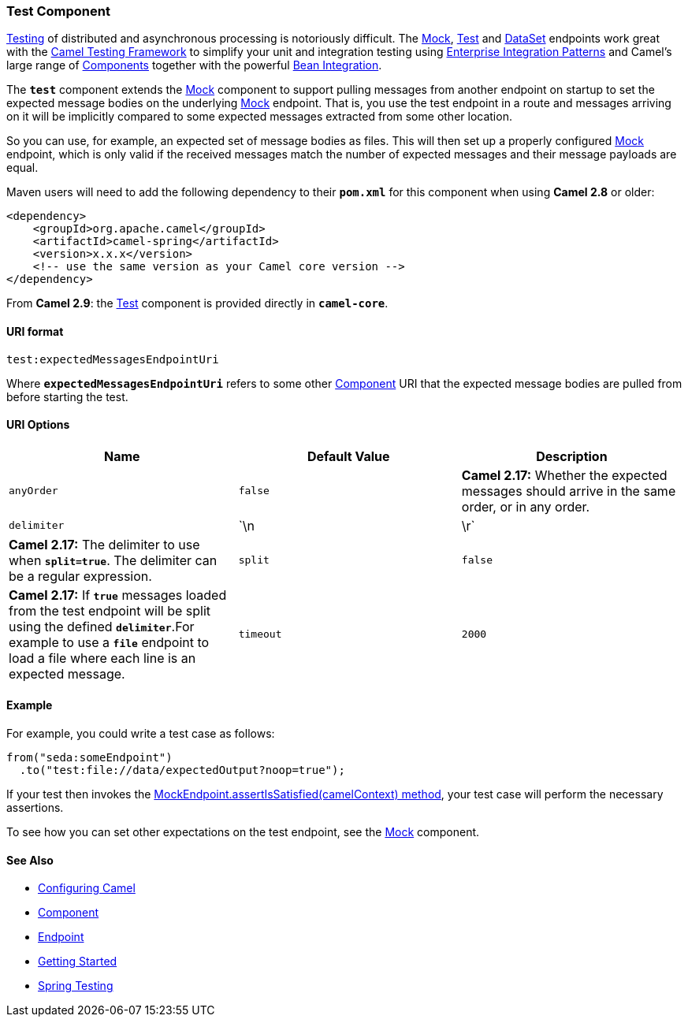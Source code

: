 [[ConfluenceContent]]
[[Test-TestComponent]]
Test Component
~~~~~~~~~~~~~~

link:testing.html[Testing] of distributed and asynchronous processing is
notoriously difficult. The link:mock.html[Mock], link:test.html[Test]
and link:dataset.html[DataSet] endpoints work great with the
link:testing.html[Camel Testing Framework] to simplify your unit and
integration testing using
link:enterprise-integration-patterns.html[Enterprise Integration
Patterns] and Camel's large range of link:components.html[Components]
together with the powerful link:bean-integration.html[Bean Integration].

The *`test`* component extends the link:mock.html[Mock] component to
support pulling messages from another endpoint on startup to set the
expected message bodies on the underlying link:mock.html[Mock] endpoint.
That is, you use the test endpoint in a route and messages arriving on
it will be implicitly compared to some expected messages extracted from
some other location.

So you can use, for example, an expected set of message bodies as files.
This will then set up a properly configured link:mock.html[Mock]
endpoint, which is only valid if the received messages match the number
of expected messages and their message payloads are equal.

Maven users will need to add the following dependency to their
*`pom.xml`* for this component when using *Camel 2.8* or older:

[source,brush:,java;,gutter:,false;,theme:,Default]
----
<dependency>
    <groupId>org.apache.camel</groupId>
    <artifactId>camel-spring</artifactId>
    <version>x.x.x</version>
    <!-- use the same version as your Camel core version -->
</dependency>
----

From *Camel 2.9*: the link:test.html[Test] component is provided
directly in *`camel-core`*.

[[Test-URIformat]]
URI format
^^^^^^^^^^

[source,brush:,java;,gutter:,false;,theme:,Default]
----
test:expectedMessagesEndpointUri
----

Where *`expectedMessagesEndpointUri`* refers to some other
link:component.html[Component] URI that the expected message bodies are
pulled from before starting the test.

[[Test-URIOptions]]
URI Options
^^^^^^^^^^^

[width="100%",cols="34%,33%,33%",options="header",]
|=======================================================================
|Name |Default Value |Description
|`anyOrder` |`false` |*Camel 2.17:* Whether the expected messages should
arrive in the same order, or in any order.

|`delimiter` |`\n|\r` |*Camel 2.17:* The delimiter to use
when *`split=true`*. The delimiter can be a regular expression.

|`split` |`false` |*Camel 2.17:* If *`true`* messages loaded from the
test endpoint will be split using the defined *`delimiter`*.For example
to use a *`file`* endpoint to load a file where each line is an expected
message. 

|`timeout` |`2000` |*Camel 2.12:* The timeout to use when polling for
message bodies from the URI.
|=======================================================================

[[Test-Example]]
Example
^^^^^^^

For example, you could write a test case as follows:

[source,brush:,java;,gutter:,false;,theme:,Default]
----
from("seda:someEndpoint")
  .to("test:file://data/expectedOutput?noop=true");
----

If your test then invokes the
http://camel.apache.org/maven/current/camel-core/apidocs/org/apache/camel/component/mock/MockEndpoint.html#assertIsSatisfied(org.apache.camel.CamelContext)[MockEndpoint.assertIsSatisfied(camelContext)
method], your test case will perform the necessary assertions.

To see how you can set other expectations on the test endpoint, see the
link:mock.html[Mock] component.

[[Test-SeeAlso]]
See Also
^^^^^^^^

* link:configuring-camel.html[Configuring Camel]
* link:component.html[Component]
* link:endpoint.html[Endpoint]
* link:getting-started.html[Getting Started]

* link:spring-testing.html[Spring Testing]
